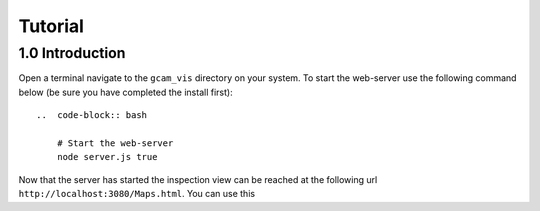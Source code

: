 Tutorial
==================

1.0 Introduction
-----------------

Open a terminal navigate to the ``gcam_vis`` directory on your system.
To start the web-server use the following command below (be sure you have completed the install first)::

    ..  code-block:: bash

        # Start the web-server
        node server.js true

Now that the server has started the inspection view can be reached at the following url ``http://localhost:3080/Maps.html``.
You can use this 